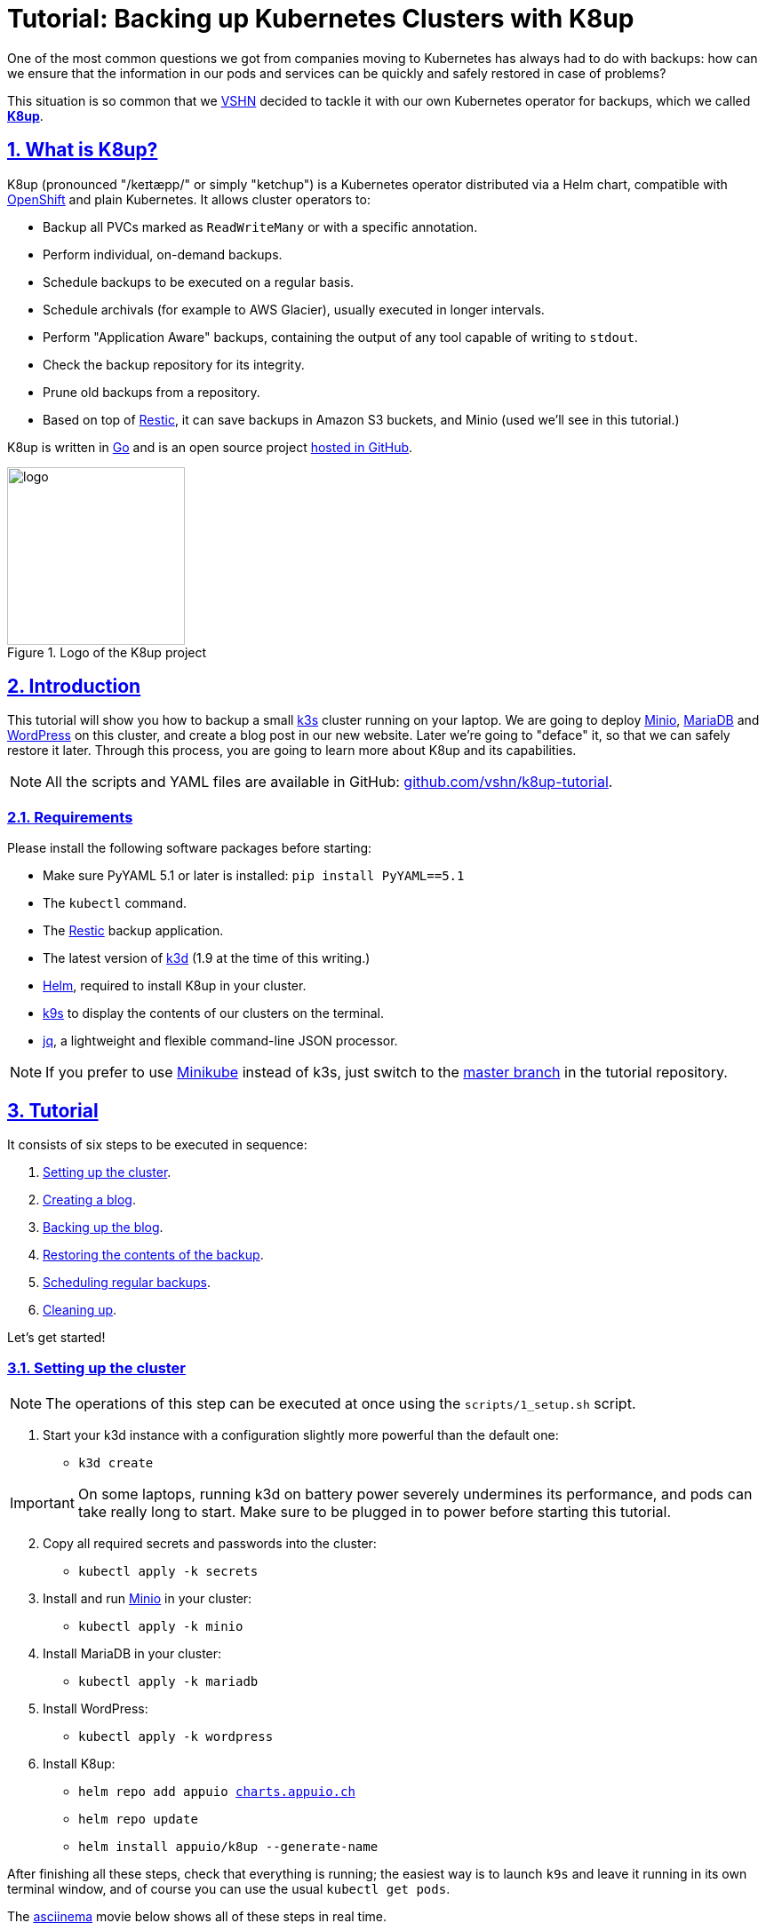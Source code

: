 :sectnums:
:sectanchors:
:sectlinks:
:imagesdir: assets/images
:experimental:
:icons: font
:nofooter:
:hide-uri-scheme:

= Tutorial: Backing up Kubernetes Clusters with K8up

One of the most common questions we got from companies moving to Kubernetes has always had to do with backups: how can we ensure that the information in our pods and services can be quickly and safely restored in case of problems?

This situation is so common that we https://vshn.ch/[VSHN] decided to tackle it with our own Kubernetes operator for backups, which we called https://k8up.io/[**K8up**].

== What is K8up?

K8up (pronounced "/keɪtæpp/" or simply "ketchup") is a Kubernetes operator distributed via a Helm chart, compatible with https://www.openshift.com/[OpenShift] and plain Kubernetes. It allows cluster operators to:

* Backup all PVCs marked as `ReadWriteMany` or with a specific annotation.
* Perform individual, on-demand backups.
* Schedule backups to be executed on a regular basis.
* Schedule archivals (for example to AWS Glacier), usually executed in longer intervals.
* Perform "Application Aware" backups, containing the output of any tool capable of writing to `stdout`.
* Check the backup repository for its integrity.
* Prune old backups from a repository.
* Based on top of https://restic.readthedocs.io/en/latest/[Restic], it can save backups in Amazon S3 buckets, and Minio (used we'll see in this tutorial.)

K8up is written in https://golang.org/[Go] and is an open source project https://github.com/vshn/k8up[hosted in GitHub].

.Logo of the K8up project
image::logo.png[width=200]

== Introduction

This tutorial will show you how to backup a small https://k3s.io/[k3s] cluster running on your laptop. We are going to deploy https://min.io/[Minio], https://mariadb.com/[MariaDB] and https://wordpress.org/[WordPress] on this cluster, and create a blog post in our new website. Later we're going to "deface" it, so that we can safely restore it later. Through this process, you are going to learn more about K8up and its capabilities.

NOTE: All the scripts and YAML files are available in GitHub: https://github.com/vshn/k8up-tutorial.

=== Requirements

Please install the following software packages before starting:

* Make sure PyYAML 5.1 or later is installed: `pip install PyYAML==5.1`
* The `kubectl` command.
* The https://restic.net/[Restic] backup application.
* The latest version of https://github.com/rancher/k3d[k3d] (1.9 at the time of this writing.)
* https://helm.sh/[Helm], required to install K8up in your cluster.
* https://k9scli.io/[k9s] to display the contents of our clusters on the terminal.
* https://stedolan.github.io/jq/[jq], a lightweight and flexible command-line JSON processor.

NOTE: If you prefer to use https://github.com/kubernetes/minikube[Minikube] instead of k3s, just switch to the https://github.com/vshn/k8up-tutorial/[master branch] in the tutorial repository.

== Tutorial

It consists of six steps to be executed in sequence:

. <<step_1, Setting up the cluster>>.
. <<step_2, Creating a blog>>.
. <<step_3, Backing up the blog>>.
. <<step_4, Restoring the contents of the backup>>.
. <<step_5, Scheduling regular backups>>.
. <<step_6, Cleaning up>>.

Let's get started!

[[step_1]]
=== Setting up the cluster

NOTE: The operations of this step can be executed at once using the `scripts/1_setup.sh` script.

. Start your k3d instance with a configuration slightly more powerful than the default one:
* `k3d create`

IMPORTANT: On some laptops, running k3d on battery power severely undermines its performance, and pods can take really long to start. Make sure to be plugged in to power before starting this tutorial.

[start=2]
. Copy all required secrets and passwords into the cluster:
* `kubectl apply -k secrets`

. Install and run https://min.io/[Minio] in your cluster:
* `kubectl apply -k minio`

. Install MariaDB in your cluster:
* `kubectl apply -k mariadb`

. Install WordPress:
* `kubectl apply -k wordpress`

. Install K8up:
* `helm repo add appuio https://charts.appuio.ch`
* `helm repo update`
* `helm install appuio/k8up --generate-name`

After finishing all these steps, check that everything is running; the easiest way is to launch `k9s` and leave it running in its own terminal window, and of course you can use the usual `kubectl get pods`.

The https://asciinema.org/[asciinema] movie below shows all of these steps in real time.

++++
<script id="asciicast-FuXTxaHMsZZWqnkETvFgVmHy7" src="https://asciinema.org/a/FuXTxaHMsZZWqnkETvFgVmHy7.js" async></script>
++++

[[step_2]]
=== Viewing Minio and WordPress on a browser

NOTE: The operations of this step can be executed at once using the `scripts/2_browser.sh` script.

. Open WordPress in your default browser with the "EXTERNAL-IP" provided by the `kubectl get services` command, running in port 8080. You should see the WordPress installation wizard appearing on your browser window.

IMPORTANT: If the message "Error establishing a database connection" appears when launching WordPress, just delete the WordPress pod and try again. This usually happens if the WordPress pod starts before the MariaDB pod and can't find the database server.

.WordPress showing a database error after starting
image::wordpress-db-error.png[]

TIP: In `k9s` you can easily delete a pod by going to the "Pods" view (type kbd:[:], write `pods` at the prompt and hit kbd:[Enter]), selecting the pod to delete with the arrow keys, and hitting the kbd:[CTRL+D] key shortcut.

.Deleting a pod with k9s
image::k9s-delete.png[]

[start=2]
. Open Minio in your default browser with the "EXTERNAL-IP" provided by the `kubectl get services` command, running in port 9000.
* You can login into minio with these credentials: access key `minio`, secret key `minio123`.

==== Setting up the new blog

Follow these instructions in the WordPress installation wizard to create your blog:

. Select your language from the list and click the btn:[Continue] button.
. Fill the form to create new blog.
. Create a user `admin`.
. Copy the random password shown, or use your own password.
. Click the btn:[Install WordPress] button.

.WordPress installer
image::wordpress-install.png[]

[start=6]
. Log in to the WordPress console using the user and password.
* Create one or many new blog posts, for example using pictures from https://unsplash.com/[Unsplash].

. Enter some text or generate some random text using a https://lipsum.com/[Lorem ipsum generator].
. Click on the "Document" tab.
. Add the image as "Featured image".
. Click "Publish" and see the new blog post on the site.

[[step_3]]
=== Backing up the blog

NOTE: The operations of this step can be executed at once using the `scripts/3_backup.sh` script.

To trigger a backup, use the command `kubectl apply -f k8up/backup.yaml`. You can see the job in the "Jobs" section of `k9s`.

Running the `logs` command on a backup pod brings the following information:

....
$ kubectl logs backupjob-1564752600-6rcb4
Removing locks...
created new cache in /root/.cache/restic
successfully removed locks
Listing all pods with annotation appuio.ch/backupcommand in namespace default
backing up...
Starting backup for folder mariadb-pvc

Files:           0 new,     0 changed,   161 unmodified
Dirs:            0 new,     1 changed,     0 unmodified
Added to the repo: 356 B

processed 161 files, 181.309 MiB in 0:00
snapshot 883445cf saved
Get snapshots for backup metrics
Listing snapshots, timeout: 0
snapshots command:
11 Snapshots
Starting backup for folder wordpress-pvc

Files:           0 new,     0 changed,  1847 unmodified
Dirs:            0 new,     1 changed,     0 unmodified
Added to the repo: 356 B

processed 1847 files, 41.200 MiB in 0:00
snapshot 1e6f350a saved
Get snapshots for backup metrics
Listing snapshots, timeout: 0
snapshots command:
12 Snapshots
Listing snapshots, timeout: 0
snapshots command:
12 Snapshots
Removing locks...
Sending webhooks to : Could not send webhook: Post : unsupported protocol scheme "" http status code: http status unavailable
Sending webhooks to : Could not send webhook: Post : unsupported protocol scheme "" http status code: http status unavailable
....

If you look at the Minio browser window, there should be now a set of folders that appeared out of nowhere. That's your backup in Restic format!

.Minio browser showing backup repository
image::minio-browser.png[]

==== How does K8up work?

K8up runs Restic in the background to perform its job. It will automatically backup the following:

. All PVCs in the cluster with the `ReadWriteMany` attribute.
. All PVCs in the cluster with the `k8up.syn.tools/backup: "true"` annotation.

The PVC definition below shows how to add the required annotation for K8up to do its job.

[source,yaml]
....
apiVersion: v1
kind: PersistentVolumeClaim
metadata:
  name: wordpress-pvc
  labels:
    app: wordpress
  annotations:
    k8up.syn.tools/backup: "true"
spec:
  accessModes:
    - ReadWriteOnce
  resources:
    requests:
      storage: 10Gi
....

Just like any other Kubernetes object, K8up uses YAML files to describe every single action: backups, restores, archival, etc. The most important part of the YAML files used by K8up is the `backend` object:

[source,yaml]
....
backend:
  repoPasswordSecretRef:
    name: backup-repo
    key: password
  s3:
    endpoint: http://minio:9000
    bucket: backups
    accessKeyIDSecretRef:
      name: backup-credentials
      key: username
    secretAccessKeySecretRef:
      name: backup-credentials
      key: password
....

This object specifies two major keys:

* `repoPasswordSecretRef` contains the reference to the secret that contains the Restic password. This is used to open, read and write to the backup repository.
* `s3` specifies the location and credentials of the storage where the Restic backup is located. The only valid option at this moment is an AWS S3 compatible location, such as a Minio server in our case.

[[step_4]]
=== Restoring a backup

NOTE: The operations of this step can be executed at once using the `scripts/4_restore.sh` script.

Let's pretend now that an attacker has gained access to your blog: we will remove all blog posts and images from the WordPress installation and empty the trash.

.Defaced WordPress site!
image::wordpress-defaced.png[]

Oh noes! But don't worry: thanks to K8up you can bring your old blog back in a few minutes.

There are many ways to restore Restic backups, for example locally (useful for debugging or inspection) and remotely (on PVCs or S3 buckets, for example.)

==== Restoring locally

To restore using Restic, set these variables (in a Unix-based system; for Windows, the commands are different):

[source,bash]
....
export KUBECONFIG="$(k3d get-kubeconfig --name='k3s-default')"
export RESTIC_REPOSITORY=s3:http://$(kubectl get services | grep minio | awk '{print $3}'):9000/backups/
export RESTIC_PASSWORD=p@ssw0rd
export AWS_ACCESS_KEY_ID=minio
export AWS_SECRET_ACCESS_KEY=minio123
....

NOTE: You can create these variables simply running `source scripts/environment.sh`.

With these variables in your environment, run the command `restic snapshots` to see the list of backups, and `restic restore XXXXX --target ~/restore` to trigger a restore, where XXXXX is one of the IDs appearing in the results of the snapshots command.

==== Restoring the WordPress PVC

K8up is able to restore data directly on specified PVCs. This requires some manual steps.

. Using the steps in the previous section, "Restore Locally," check the ID of the snapshot you would like to restore:

....
$ source scripts/environment.sh
$ restic snapshots
$ restic snapshots XXXXXXXX --json | jq -r '.[0].id'
....

[start=2]
. Use that long ID in your restore YAML file `k8up/restore/wordpress.yaml`:
* Make sure the `restoreMethod:folder:claimName:` value corresponds to the `Paths` value of the snapshot you want to restore.
* Replace the `snapshot` key with the long ID you just found:

[source,yaml]
....
apiVersion: backup.appuio.ch/v1alpha1
kind: Restore
metadata:
  name: restore-wordpress
spec:
  snapshot: 00e168245753439689922c6dff985b117b00ca0e859cc69cc062ac48bf8df8a3
  restoreMethod:
    folder:
      claimName: wordpress-pvc
  backend:
....

[start=3]
. Apply the changes:
* `kubectl apply -f k8up/restore/wordpress.yaml`
* Use the `kubectl get pods` commands to see when your restore job is done.

TIP: If you use the `kubectl get pods --sort-by=.metadata.creationTimestamp` command to order the pods in descending age order; at the bottom of the list you will see the restore job pod.

==== Restoring the MariaDB pod

In the case of the MariaDB pod, we have used a `backupcommand` annotation. This means that we have to "pipe" the contents of the backup into the `mysql` command of the pod, so that the information can be restored.

Follow these steps to restore the database:

. Retrieve the ID of the MariaDB snapshot:
+
`restic snapshots --json --last --path /default-mariadb | jq -r '.[0].id'`

. Save the contents of the backup locally:
+
`restic dump SNAPSHOT_ID /default-mariadb > backup.sql`

. Get the name of the MariaDB pod:
+
`kubectl get pods | grep mariadb | awk '{print $1}'`

. Copy the backup into the MariaDB pod:
+
`kubectl cp backup.sql MARIADB_POD:/`

. Get a shell to the MariaDB pod:
+
`kubectl exec -it MARIADB_POD -- /bin/bash`

. Execute the `mysql` command in the MariaDB pod to restore the database:
+
`mysql -uroot -p"${MARIADB_ROOT_PASSWORD}" < /backup.sql`

Now refresh your WordPress browser window and you should see the previous state of the WordPress installation restored, working and looking as expected!

.WordPress website restored
image::wordpress-restored.png[]

[[step_5]]
=== Scheduling regular backups

NOTE: The operations of this step can be executed at once using the `scripts/5_schedule.sh` script.

Instead of performing backups manually, you can also set a schedule for backups. This requires specifying the schedule in `cron` format.

[source,yaml]
....
backup:
  schedule: '*/2 * * * *'    # backup every 2 minutes
  keepJobs: 4
  promURL: http://minio:9000
....

TIP: Use https://crontab.guru/[crontab.guru] to help you set up complex schedule formats in `cron` syntax.

The schedule can also specify `archive` and `check` tasks to be executed regularly.

[source,yaml]
....
archive:
  schedule: '0 0 1 * *'       # archive every week
  restoreMethod:
    s3:
      endpoint: http://minio:9000
      bucket: archive
      accessKeyIDSecretRef:
        name: backup-credentials
        key: username
      secretAccessKeySecretRef:
        name: backup-credentials
        key: password
check:
  schedule: '0 1 * * 1'      # monthly check
  promURL: http://minio:9000
....

Run the `kubectl apply -f k8up/schedule.yaml` command. This will setup an automatic schedule to backup the PVCs every 5 minutes (for minutes that are divisors of 5).

Wait for at most 2 minutes, and run the `restic snapshots` to see more backups piling up in the repository.

TIP: Running the `watch restic snapshots` command will give you a live console with your current snapshots on a terminal window, updated every 2 seconds.

[[step_6]]
=== Cleaning up the cluster

NOTE: The operations of this step can be executed at once using the `scripts/6_stop.sh` script.

When you are done with this tutorial, just execute the `k3d stop` command to shut the cluster down. You can also `k3d delete` it, if you would like to get rid of it completely.

== Conclusion

We hope that this walkthrough has given you a good overview of K8up and its capabilities. But it can do much more than that! We haven't talked about the archive, prune, and check commands, or about the backup of any data piped to `stdout` (called "Application Aware" backups.) You can check these features in the https://k8up.io/[K8up documentation website] where they are described in detail.

K8up is still a work in progress, but it is already being used in production in many clusters. It is also an https://github.com/vshn/k8up[open source project], and everybody is welcome to use it freely, and even better, to contribute to it!
